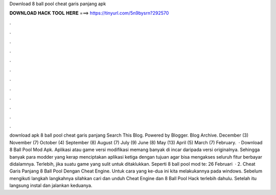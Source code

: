 Download 8 ball pool cheat garis panjang apk

𝐃𝐎𝐖𝐍𝐋𝐎𝐀𝐃 𝐇𝐀𝐂𝐊 𝐓𝐎𝐎𝐋 𝐇𝐄𝐑𝐄 ===> https://tinyurl.com/5n9bysrn?292570

.

.

.

.

.

.

.

.

.

.

.

.

download apk 8 ball pool cheat garis panjang Search This Blog. Powered by Blogger. Blog Archive. December (3) November (7) October (4) September (8) August (7) July (9) June (8) May (13) April (5) March (7) February.  · Download 8 Ball Pool Mod Apk. Aplikasi atau game versi modifikasi memang banyak di incar daripada versi originalnya. Sehingga banyak para modder yang kerap menciptakan aplikasi ketiga dengan tujuan agar bisa mengakses seluruh fitur berbayar didalamnya. Terlebih, jika suatu game yang sulit untuk ditaklukkan. Seperti 8 ball pool mod te: 26 Februari   · 2. Cheat Garis Panjang 8 Ball Pool Dengan Cheat Engine. Untuk cara yang ke-dua ini kita melakukannya pada windows. Sebelum mengikuti langkah langkahnya silahkan cari dan unduh Cheat Engine dan 8 Ball Pool Hack terlebih dahulu. Setelah itu langsung instal dan jalankan keduanya.